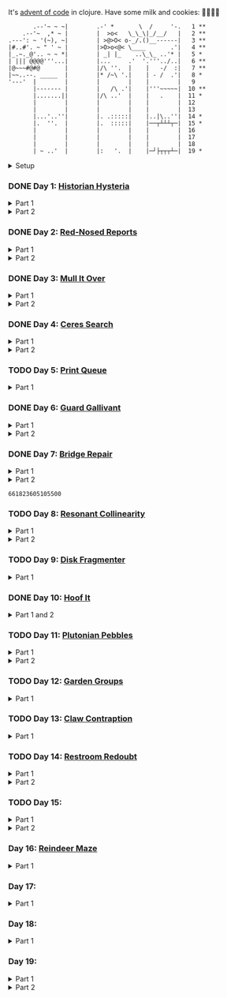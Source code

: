 It's [[https://adventofcode.com/2024/][advent of code]] in clojure. Have some milk and cookies: 🍪🥛🍪🍪

#+begin_src sh :exports results :results output
session=$(bash -ic 'echo $AOC_SESSION' 2>/dev/null)

curl "https://adventofcode.com/2024/" -s -X GET -H "Cookie: session=${session}" | \
     grep aria-label | \
     awk '!/star/{sub("*<","<"); sub("*<","<")} 1'  | \
     awk '/calendar-complete/{sub("*<","<")} 1'  | \
     sed -E 's#</?(span|a|i)[^>]*>##g' | \
     sed -e 's#&quot;#"#' -e 's#&gt;#>#g' -e 's#&lt;#<#g'
#+end_src

#+RESULTS:
#+begin_example
       .--'~ ~ ~|        .-' *       \  /     '-.   1 **
    .--'~  ,* ~ |        |  >o<   \_\_\|_/__/   |   2 **
.---': ~ '(~), ~|        | >@>O< o-_/.()__------|   3 **
|#..#'. ~ " ' ~ |        |>O>o<@< \____       .'|   4 **
|_.~._@'.. ~ ~ *|        | _| |_    ..\_\_ ..'* |   5 *
| ||| @@@@'''...|        |...     .'  '.'''../..|   6 **
|@~~~#@#@       |        |/\ ''.  |    |   -/  :|   7 **
|~~..--. _____  |        |* /~\ '.|    | - /  .'|   8 *
'---'  |        |        |        |    |        |   9
       |------- |        |   /\ .'|    |'''~~~~~|  10 **
       |.......||        |/\ ..'  |    |   .    |  11 *
       |        |        |        |    |        |  12
       |        |        |        |    |        |  13
       |...'..''|        |. .:::::|    |..|\..''|  14 *
       |.  ''.  |        |.  :::::|    |──┬┴┴┴┬─|  15 *
       |        |        |        |    |        |  16
       |        |        |        |    |        |  17
       |        |        |        |    |        |  18
       | ~ ..'  |        |:   '.  |    |─┘├┬┬┬┴─|  19 *
#+end_example

#+html:<details><summary>Setup</summary>
#+BEGIN_SRC emacs-lisp :results silent
(require 'ob-clojure)
(setq org-babel-clojure-backend 'cider)

(defun ns/insert-aoc-block ()
  (interactive)
  (insert
   (format
    "#+html:<details><summary>Part %s</summary>
,#+begin_src clojure
(get-input \"n\")
;; in progress
,#+end_src
,#+html:</details>"
    (read-string "part 1 or 2: "))))
#+END_SRC

#+begin_src clojure :results silent
(ns user
  (:require [clojure.java.shell :as shell]
            [clojure.string :as string]
            [babashka.fs :as fs]))
#+end_src

#+begin_src clojure :results silent
(defn get-input [day]
  ;; ~/.cache/aoc
  (let [year 2024
        cache-file (fs/file (fs/xdg-cache-home) (format "aoc/%s/%s.txt" year day))
        ;; https://github.com/wimglenn/advent-of-code-wim/issues/1
        session (string/trim (:out (shell/sh "bash" "-i" "-c" "echo $AOC_SESSION")))]
    (fs/create-dirs (fs/parent cache-file))
    ;; (fs/delete cache-file)
    (when-not (fs/exists? cache-file)
      (spit (str (fs/strip-ext cache-file) "_example.txt")
            (->> (format "curl 'https://adventofcode.com/%s/day/%s' | pup ':contains(\"example\") + pre > code text{}'" year day)
                 (shell/sh "sh" "-c")
                 (:out)))

      (spit cache-file
            (:out (shell/sh
                   "curl" (format "https://adventofcode.com/%s/day/%s/input" year day)
                   "-X" "GET"
                   "-H" (format "Cookie: session=%s" session)))))
    (slurp cache-file)))
#+end_src
#+html:</details>

*** DONE Day 1: [[https://adventofcode.com/2024/day/1][Historian Hysteria]]
CLOSED: [2024-12-15 Sun 07:31]

#+html:<details><summary>Part 1</summary>
#+begin_src clojure
(let [nums (map Integer/parseInt (string/split (get-input "1") #"(\n|   )"))
      list1 (sort (take-nth 2 nums))
      list2 (sort (take-nth 2 (drop 1 nums)))]
  (->> (interleave list1 list2)
       (partition 2)
       (map (partial apply -))
       (map abs)
       (apply +)))
#+end_src

#+RESULTS:
: 1341714

Bonus: uiua

#+begin_src uiua
# Uiua 0.14.0-dev.5
&fras "1.txt"
/+≡⌵-⊢⟜⊣≡⍆⍉⊜(⊜⋕⊸≠@ )⊸≠@\n
#+end_src
#+html:</details>

#+html:<details><summary>Part 2</summary>
#+begin_src clojure
(let [nums (map Integer/parseInt (string/split (get-input "1") #"(\n|   )"))
      list1 (take-nth 2 nums)
      list2 (take-nth 2 (drop 1 nums))
      freqs (frequencies list2)]
  (->> list1
       (map (fn [n] (* n (or (get freqs n) 0))))
       (apply +)))
#+end_src

#+RESULTS:
: 27384707

#+html:</details>

*** DONE Day 2: [[https://adventofcode.com/2024/day/2][Red-Nosed Reports]]
CLOSED: [2024-12-15 Sun 07:31]

#+html:<details><summary>Part 1</summary>
#+begin_src clojure
(let [levels (string/split-lines (get-input "2"))
      levels (map #(map Integer/parseInt (string/split % #" ")) levels)]
  (->> levels
       (remove (fn [level]
                 ;; increasing/decreasing, set cast for same floor case
                 (not (or (= (sort > (set level)) level)
                          (= (sort < (set level)) level)))))
       (remove (fn [level]
                 (->> (partition 2 1 level)
                      (map (fn [[cur next]]
                             (<= 1 (abs (- cur next)) 3)))
                      (some false?))))
       (count)))
#+end_src

#+RESULTS:
: 606

#+html:</details>

#+html:<details><summary>Part 2</summary>
#+begin_src clojure
(defn valid-level? [level]
  (and
   ;; increasing/decreasing
   (or (= (sort > (set level)) level)
       (= (sort < (set level)) level))
   ;; floor transition in range
   (not (->> (partition 2 1 level)
             (map (fn [[cur next]]
                    (<= 1 (abs (- cur next)) 3)))
             (some false?)))))

;; https://stackoverflow.com/a/24553906
(defn drop-nth [n coll]
  (keep-indexed #(if (not= %1 n) %2) coll))

(let [levels (string/split-lines (get-input "2"))
      levels (map #(map Integer/parseInt (string/split % #" ")) levels)]
  (->> levels
       (filter (fn [level]
                 (or (valid-level? level)    ; already valid?
                     ;; dampener time
                     (some valid-level?
                           (map #(drop-nth % level)
                                (-> level count range))))))
       (count)))

#+end_src

#+RESULTS:
: 644

#+html:</details>

*** DONE Day 3: [[https://adventofcode.com/2024/day/3][Mull It Over]]
CLOSED: [2024-12-15 Sun 07:31]

#+html:<details><summary>Part 1</summary>
#+begin_src clojure
(->> (get-input "3")
     (re-seq #"mul\((\d{1,3}),(\d{1,3})\)")
     (map (fn [[_ x y]] (* (parse-long x) (parse-long y))))
     (apply +))
#+end_src

#+RESULTS:
: 170068701

#+html:</details>

#+html:<details><summary>Part 2</summary>
#+begin_src clojure
(->> (get-input "3")
     (re-seq #"(mul|do|don't)\(((\d{1,3}),(\d{1,3}))?\)")
     (reduce (fn [state [_ op _ x y]]
               (condp = op
                 "do" (assoc state :enabled? true)
                 "don't" (assoc state :enabled? false)
                 "mul" (if (:enabled? state)
                         (update state :sum (partial + (* (parse-long x) (parse-long y))))
                         state)))
             {:enabled? true
              :sum 0})
     :sum)
#+end_src

#+RESULTS:
: 78683433

#+html:</details>

*** DONE Day 4: [[https://adventofcode.com/2024/day/4][Ceres Search]]
CLOSED: [2024-12-15 Sun 07:31]

#+html:<details><summary>Part 1</summary>
#+begin_src clojure
(let [input (string/split-lines (get-input "4"))
      dirs (for [x [-1 0 1]
                 y [-1 0 1]]
             [x y])
      look (fn [[x y]] (-> input (get x []) (get y nil)))
      move (fn [[x y] [xx yy]] [(+ x xx) (+ y yy)])
      peek (fn [coord dir] (map look (reductions move coord (repeat 3 dir))))]
  (->> (for [x (range (count (first input)))
             y (range (count input))
             :when (= (look [x y]) \X)]
         (for [dir dirs]
           (= (peek [x y] dir)
              (seq "XMAS"))))
       (flatten)
       (filter true?)
       (count)))
#+end_src

#+RESULTS:
: 2685

#+html:</details>

#+html:<details><summary>Part 2</summary>
#+begin_src clojure
(let [input (string/split-lines (get-input "4"))
      h (count input)
      w (count (first input))
      corner1 [[-1 -1] [1 1]]
      corner2 [[-1 1] [1 -1]]
      move (fn [[x y] [xx yy]] [(+ x xx) (+ y yy)])
      look (fn [[x y]] (-> input (get x []) (get y nil)))]
  (->> (for [x (range w)
             y (range h)
             :when (= (look [x y]) \A)]
         (and (= (set "SM") (set (map #(-> % (move [x y]) look) corner1)))
              (= (set "SM") (set (map #(-> % (move [x y]) look) corner2)))))
       (filter true?)
       (count)))
#+end_src

#+RESULTS:
: 2048

#+html:</details>

*** TODO Day 5: [[https://adventofcode.com/2024/day/5][Print Queue]]

#+html:<details><summary>Part 1</summary>
#+begin_src clojure
;; I should do this better later lmao
(let [[rules manuals] (string/split (get-input "5") #"\n\n")
      middle (fn [v] (nth v (quot (count v) 2)))
      rules (map (fn [rule]
                   (let [[a b] (string/split rule #"\|")]
                     [[a b] (re-pattern (format ".*%s(?!.*%s).*" b a))]))
                 (string/split-lines rules))]
  (->> (string/split-lines manuals)
       (filter (fn [manual] (every? (fn [[[a b] rule]]
                                      (if (and (string/includes? manual a)
                                               (string/includes? manual b))
                                        (re-matches rule manual)
                                        true)) rules)))
       (map #(string/split % #","))
       (map middle)
       (map parse-long)
       (reduce +)))
#+end_src

#+RESULTS:
: 5651

#+html:</details>

*** DONE Day 6: [[https://adventofcode.com/2024/day/6][Guard Gallivant]]
CLOSED: [2024-12-15 Sun 07:32]

#+html:<details><summary>Part 1</summary>
#+begin_src clojure
(let [input (string/split-lines (get-input "6"))
      look (fn [[x y]] (-> input (get y []) (get x nil)))
      ;; ugh
      position (loop [x 0 y 0]
                 (if-let [found-x (->> (get input y)
                                       (keep-indexed (fn [i c] (when ((set (seq "<>^v")) c) i)))
                                       (first))]
                   [found-x y]
                   (recur x (inc y))))
      dirs [[0 -1] [1 0] [0 1] [-1 0]]]
  (loop [dir (string/index-of "^>v<" (look position))
         position position
         seen #{position}]
    (let [[x y] position
          [x- y-] (get dirs (mod dir (count dirs)))
          next [(+ x x-) (+ y y-)]]
      (condp = (look next)
        nil (inc (count seen))          ; done!
        \# (recur (inc dir) position seen)
        (recur dir next (conj seen position))))))
#+end_src

#+RESULTS:
: 4696

#+html:</details>

#+html:<details><summary>Part 2</summary>
#+begin_src clojure
(def board
  (let [input (string/split-lines (get-input "6"))
        look (fn [[x y]] (-> input (get y []) (get x nil)))]
    (-> (reduce (fn [state coord]
                  (condp = (look coord)
                    \. (update state :blanks conj coord)
                    \# (update state :blocks conj coord)
                    (update state :position (constantly [coord (string/index-of "^>v<" (look coord))]))))
                {:blocks #{} :blanks #{} :position nil}
                (for [x (range (count (first input)))
                      y (range (count input))]
                  [x y]))
        (assoc :width (count (first input)))
        (assoc :height (count input)))))

(defn check-board [new-block]
  (let [blocks (conj (:blocks board) new-block)
        dirs [[0 -1] [1 0] [0 1] [-1 0]]]
    (loop [ref (:position board)
           seen #{}]
      (let [[position dir-index] ref
            dir-index (mod dir-index (count dirs))
            [x y] position
            [x- y-] (get dirs dir-index)
            next [(+ x x-) (+ y y-)]
            within-board? (and (<= 0 (first next) (:width board))
                               (<= 0 (second next) (:height board)))]
        (cond
          (seen ref) true
          (not within-board?) nil
          (blocks next) (recur [position (inc dir-index)] (conj seen ref))
          :else (recur [next dir-index] (conj seen ref)))))) )

(count (remove nil? (pmap check-board (:blanks board))))
#+end_src

#+RESULTS:
: 1443

#+html:</details>

*** DONE Day 7: [[https://adventofcode.com/2024/day/7][Bridge Repair]]
CLOSED: [2024-12-15 Sun 07:33]

#+html:<details><summary>Part 1</summary>
#+begin_src clojure
(require '[clojure.math.combinatorics :as combo])

;; eg [[1 2 3] [- *]]
(defn solve [nums ops]
  (loop [current (first nums)
         nums (drop 1 nums)
         ops ops]
    ;; (prn nums ops)
    (if (= [] ops)
      current
      (let [[num & rest-nums] nums
            [op & rest-ops] ops]
        (recur (op current num) (vec rest-nums) (vec rest-ops))))))

(let [input (->> (string/split-lines (get-input "7"))
                 (map (fn [line] (keep parse-long (string/split line #":| ")))))]
  (->> input
       (filter (fn [[answer & inputs]]
                 (some (fn [ops] (= answer (solve inputs ops)))
                       (combo/permuted-combinations
                        (flatten (repeat (dec (count inputs)) [+ *]))
                        (dec (count inputs))))))
       (map first)
       (reduce +)))
#+end_src

#+RESULTS:
: 932137732557

#+html:</details>

#+html:<details><summary>Part 2</summary>
todo: this one is slow (~10s) - I think it's the speed of our concat-op, can we use
math instead?

#+begin_src clojure
(require '[clojure.math.combinatorics :as combo])

;; eg [[1 2 3] [- *]]
(defn solve [nums ops]
  (loop [current (first nums)
         nums (drop 1 nums)
         ops ops]
    ;; (prn nums ops)
    (if (= [] ops)
      current
      (let [[num & rest-nums] nums
            [op & rest-ops] ops]
        (recur (op current num) (vec rest-nums) (vec rest-ops))))))

(defn concat-op [n1 n2]
  (parse-long (str n1 n2)))

(let [input (->> (string/split-lines (get-input "7"))
                 (map (fn [line] (keep parse-long (string/split line #":| ")))))]
  (->> input
       (filter (fn [[answer & inputs]]
                 (some (fn [ops] (= answer (solve inputs ops)))
                       (combo/permuted-combinations
                        (flatten (repeat (dec (count inputs)) [+ * concat-op]))
                        (dec (count inputs))))))
       (map first)
       (reduce +)))
#+end_src
#+html:</details>

#+RESULTS:
: 661823605105500

*** TODO Day 8: [[https://adventofcode.com/2024/day/8][Resonant Collinearity]]

#+html:<details><summary>Part 1</summary>
#+begin_src clojure
(require '[clojure.math.combinatorics :as combo])

(let [input (string/split-lines (get-input "8"))
      w (count (first input))
      h (count input)
      look (fn [[x y]] (-> input (get y []) (get x nil)))
      within? (fn [[x y]] (and (<= 0 x (dec w)) (<= 0 y (dec h))))
      antinodes (fn [coords]
                  (let [[[x1 y1] [x2 y2]] coords
                        distance (Math/round
                                  (Math/sqrt (+ (* (- x2 x1) (- x2 x1))
                                                (* (- y2 y1) (- y2 y1)))))]
                    ;; port of https://stackoverflow.com/a/7741655
                    [[(+ x2 (* distance (/ (- x2 x1) distance)))
                      (+ y2 (* distance (/ (- y2 y1) distance)))]
                     [(- x1 (* distance (/ (- x2 x1) distance)))
                      (- y1 (* distance (/ (- y2 y1) distance)))]]
                    ))
      antennae (atom {})
      ;; oof
      _ (doseq [x (range w)
                y (range h)
                :when (not (or (= (look [x y]) \.)
                               (= (look [x y]) \#)))]
          (swap! antennae update (look [x y]) #(conj % [x y])))]

  (->> @antennae
       (mapcat (fn [[_ coords]]
                 (->> (combo/combinations coords 2)
                      (mapcat (fn [coords] (filter within? (antinodes coords)))))))
       (set)
       (count)

       ;; debug print
       ;; (reduce (fn [grid anti-coord] (update-in grid (reverse anti-coord) (constantly \#)))
       ;;         (mapv (comp vec seq) input))
       ;; (map (partial apply str))
       ;; (string/join "\n")
       ;; (println)
       ))
#+end_src

#+RESULTS:
: 369

#+html:</details>

#+html:<details><summary>Part 2</summary>
#+begin_src clojure
;; in progress
(require '[clojure.math.combinatorics :as combo])

(defn antinodes-out [coords direction times]
  (if (or (some neg? (first coords))
          (zero? times))
    coords
    (let [[[x2 y2] [x1 y1] & _] coords
          distance (Math/round
                    (Math/sqrt (+ (* (- x2 x1) (- x2 x1))
                                  (* (- y2 y1) (- y2 y1)))))]
      ;; port of https://stackoverflow.com/a/7741655
      (recur
       (vec (concat
             [[(long (direction (if (= direction +) x2 x1) (* distance (/ (- x2 x1) distance))))
               (long (direction (if (= direction) y2 y1) (* distance (/ (- y2 y1) distance))))]]
             coords))
       direction
       (dec times)))))

(defn antinodes-out-new [coords direction times]
  (if (or (some neg? (first coords))
          (zero? times))
    coords
    (let [[two one & _] coords]
      ;; port of https://stackoverflow.com/a/7741655
      (recur
       (vec (concat [(map direction (map - one two) two)]
                    coords
                    ))
       #_(vec (concat
               [[(long (direction (if (= direction +) x2 x1) (* distance (/ (- x2 x1) distance))))
                 (long (direction (if (= direction) y2 y1) (* distance (/ (- y2 y1) distance))))]]
               coords))
       direction
       (dec times)))))

(let [input (string/split-lines (get-input "8_example"))
      w (count (first input))
      h (count input)
      look (fn [[x y]] (-> input (get y []) (get x nil)))
      within? (fn [[x y]] (and (<= 0 x (dec w)) (<= 0 y (dec h))))
      antinodes (fn [coords]
                  (concat
                   (antinodes-out-new coords + 90)
                   (antinodes-out-new coords - 90)))
      antennae (atom {})
      ;; oof
      _ (doseq [x (range w)
                y (range h)
                :when (not (or (= (look [x y]) \.)
                               (= (look [x y]) \#)))]
          (swap! antennae update (look [x y]) #(conj % [x y])))]

  (->> @antennae
       (mapcat (fn [[_ coords]]
                 (->> (combo/combinations coords 2)
                      (mapcat (fn [coords] (filter within? (antinodes coords)))))))
       (set)

       ;; (count)

       ;; debug print
       (reduce (fn [grid anti-coord] (update-in grid (reverse anti-coord) (constantly \#)))
               (mapv (comp vec seq) input))
       (map (partial apply str))
       (string/join "\n")
       (println)

       )

  (println "-")
  )

;; 1161 - too low


;; 734 - too low
#+end_src
#+html:</details>

*** TODO Day 9: [[https://adventofcode.com/2024/day/9][Disk Fragmenter]]

#+html:<details><summary>Part 1</summary>
#+begin_src clojure
;; in progress
;; naive
;; [[id count][nil count]....]

;; [[id count][nil count]....]

(defn read-disk-sum [input-key]
  (loop [nums (map Integer/parseInt (re-seq #"\d" (get-input input-key)))
         id 0
         block? true
         index 0
         result []]
    (if (empty? nums)
      result
      (recur (drop 1 nums)
             (if block? id (inc id))
             (not block?)
             (+ index )
             (inc index)
             (if block? (conj result [index (first nums)]) result)

             #_(conj result
                     (if block?
                       (repeat (first nums) id)
                       [[(first nums)]]
                       )
                     ;; (repeat (first nums) (if block? id nil))
                     )
             ;; (conj result [(if block? id nil) (first nums)])
             ))))

(#'user/read-empty "9_example")

(defn read-disk [input-key]
  (loop [nums (map Integer/parseInt (re-seq #"\d" (get-input input-key)))
         id 0
         block? true
         result []]
    (if (empty? nums)
      result
      (recur (drop 1 nums)
             (if block? id (inc id))
             (not block?)
             (concat result
                     (if block?
                       (repeat (first nums) id)
                       [[(first nums)]]
                       )
                     ;; (repeat (first nums) (if block? id nil))
                     )
             ;; (conj result [(if block? id nil) (first nums)])
             ))))

(defn balance [disk]
  )

(defn checksum [disk]
  (reduce
   )
  )

(count
 (let)
 (read-disk "9_example")

 [[0 2] [9 5]
  ;; [nil 1]
  [1 3]
  [nil 3] [2 1] [nil 3] [3 3] [nil 1] [4 2] [nil 1] [5 4] [nil 1] [6 4] [nil 1] [7 3] [nil 1] [8 4] [nil 0] [9 2]]

 )


;; spent some time thinking about a clever way to check
(let [disk (read-disk "9")

      length (count (filter number? disk))
      ]

  (->> (loop [disk disk]
         (if (= (count (first (split-with number? disk))) length)
           disk
           (let [[p1 p2] (split-with number? disk)]
             (recur (concat p1 (list (last p2)) (->> p2 (drop 1) (drop-last 1)))))))
       ;; (apply str)
       (reduce (fn [[i sum] id]
                 [(inc i) (+ sum (* i id))])
               [0 0])
       (second)
       )

  ;; input
  )


;; todo
#+end_src

#+RESULTS:
: class clojure.lang.Compiler$CompilerException

#+html:</details>

*** DONE Day 10: [[https://adventofcode.com/2024/day/10][Hoof It]]
CLOSED: [2024-12-15 Sun 07:34]

#+html:<details><summary>Part 1 and 2</summary>
#+begin_src clojure
(def grid (->> (get-input "10")
               (string/split-lines)
               (map (partial re-seq #"\d"))
               (map (fn [row] (map Integer/parseInt row)))))

(defn look [[x y]] (-> grid (nth y []) (nth x nil)))

(defn peaks [coord]
  (let [looking-at (look coord)]
    (if (= looking-at 9)
      (apply str coord)
      (remove nil?
              (for [dir [[0 1] [0 -1] [-1 0] [1 0]]]
                (let [next (map + coord dir)]
                  (when (= (inc looking-at) (look next))
                    (peaks next))))))))

(->> (for [x (range (count (first grid)))
           y (range (count grid))
           :when (= 0 (look [x y]))]
       [x y])
     (map (fn [zero-coord]
            (->> (peaks zero-coord)
                 (flatten)
                 ((juxt distinct identity))
                 (map count))))
     (apply map +))
#+end_src

#+RESULTS:
: (776 1657)

#+html:</details>

*** TODO Day 11: [[https://adventofcode.com/2024/day/11][Plutonian Pebbles]]

#+html:<details><summary>Part 1</summary>
#+begin_src clojure
(defn step [n]
  (cond (zero? n) [1]
        (even? (-> n str count))
        (let [c (-> n str count (/ 2))]
          (map (comp Integer/parseInt (partial apply str))
               (split-at c (str n))))
        :else [(* n 2024)]))

(count
 (reduce
  (fn [acc _] (mapcat step acc))
  (map Integer/parseInt (re-seq #"\d+" (get-input "11")))
  (range 25)))
#+end_src

#+RESULTS:
: 199982

#+html:</details>

#+html:<details><summary>Part 2</summary>
#+begin_src clojure
;; in progress
;; todo: memoize with frequencies

(defn step [n]
  (if (zero? n)
    [1]
    (let [length (inc (int (Math/log10 n)))]
      (if-not (even? length)
        [(* n 2024)]
        [(int (Math/floor (/ n (Math/pow 10 (/ length 2)))))
         (int (Math/floor (mod n (Math/pow 10 (/ length 2)))))]))))

(defn step-times [times n]
  (if (zero? times)
    1
    (if (zero? n)
      (recur (dec times) 1)
      (let [length (inc (int (Math/log10 n)))]
        (if-not (even? length)
          (recur (dec times) (* n 2024))
          (+ (step-times (dec times) (int (Math/floor (/ n (Math/pow 10 (/ length 2))))))
             (step-times (dec times) (int (Math/floor (mod n (Math/pow 10 (/ length 2))))))))))))

(def step-times-memo (memoize step-times))

(step-times 2 10)

(apply +
       (map (partial step-times-memo 75)
            (map Integer/parseInt (re-seq #"\d+" (get-input "11")))

            ;; (count (step-times 75 (list 773)))
            ;; ((773) (79858) (0) (71) (213357) (2937) (1) (3998391))

            )

       ;; (step-times 25 [0])
       )

(def step-memo (memoize step))

(count
 (reduce
  (fn [acc _] (mapcat step-memo acc))
  (map Integer/parseInt (re-seq #"\d+" (get-input "11")))
  (range 75))))
#+end_src
#+html:</details>

*** TODO Day 12: [[https://adventofcode.com/2024/day/12][Garden Groups]]

#+html:<details><summary>Part 1</summary>
#+begin_src clojure
;; in progress
;; I think shoving zipper in here is not the move

(require '[clojure.set :as set])
(require '[clojure.zip :as zip])


;; zipper creation args
;; ::: branch? children make-node root
(def grid (string/split-lines (get-input "12")))

(defn look [[x y]] (-> grid (nth y []) (nth x nil)))

(defn neighbors [coord]
  (for [dir [[0 1] [1 0] [0 -1] [-1 0]]]
    (mapv + coord dir)))

(defn region-zipper [coord]
  (let [char (look coord)]
    (zip/zipper
     ;; branch? is a fn that, given a node, returns true if can have children, even if it currently doesn't.
     (fn [[coord parents]]
       (and coord
            (seq (set/difference (set (neighbors coord)) parents))
            (= char (look coord))))
     ;; children is a fn that, given a branch node, returns a seq of its children.
     (fn [[coord parents]]
       ;; (map #(list % (conj parents coord) ) (neighbors coord))
       (let [children (->> (neighbors coord)
                           (remove parents)
                           (filter #(= char (look %))))
             more (map (fn [child]
                         [child (apply conj parents coord
                                       (remove #(= % child) children))])
                       children)
             ]
         ;; println
         ;; format "children: [%s -> %s]" coord
         ;; (map pr-str (map first more))
         (prn coord more)
         more

         ))
     ;; make-node is a fn that, given an existing node and a seq of children, returns a new branch node with the supplied children.
     (fn [node _]
       node
       #_(let [[coord seen] node]
           [coord seen]
           ;; [coord (apply set/union seen (map second children) )]
           ))
     ;; root is the root node.
     [coord #{}])))

(->
 (region-zipper [42 78])
 (zip/next)
 ;; (zip/down)
 ;; (zip/node) ;; ([42 79] #{[42 78]})
 (zip/children)
 )

(defn read-region [coord]
  (println (format "Reading region %s " coord) )
  (->> (region-zipper coord)
       ;; (region-zipper [42 78])
       (iterate zip/next)
       (take-while #(not (zip/end? %))) ;; Zipper's "end of iteration" condition.
       (map zip/node)
       (keep first)
       (set)
       ;; (count)
       )
  #_(println (format "Reading region %s ... done" coord) ))

(defn perimeter [points]
  ;; claude gave me a logic pointer here
  (->> points
       (map (fn [point]
              (apply + (for [dir [[0 1] [0 -1] [1 0] [-1 0]]]
                         (if (points (mapv + dir point))
                           0 1)))))
       (reduce +)))

(defn score-region [r]
  (* (count r)
     (perimeter r)))

;; lazy
(->> (loop [points (set (for [x (range (count (first grid)))
                              y (range (count grid))]
                          [x y]))
            regions []]
       (if (empty? points)
         regions
         (let [new-region (read-region (first points))]
           (prn (count points) (first points) new-region)
           (recur (set/difference points new-region)
                  (conj regions new-region)))))
     (map score-region)
     (reduce +)
     ;; (count)
     )

(read-region [0 0 ])

1373
#+end_src
#+html:</details>


*** TODO Day 13: [[https://adventofcode.com/2024/day/13][Claw Contraption]]
#+html:<details><summary>Part 1</summary>
#+begin_src clojure
(get-input "n")
;; in progress
#+end_src
#+html:</details>

*** TODO Day 14: [[https://adventofcode.com/2024/day/14][Restroom Redoubt]]

#+html:<details><summary>Part 1</summary>
#+begin_src clojure
(let [[w h] [101 103]
      wrap (fn [[x y]] [(mod x w) (mod y h)])
      simulate (fn [times [coord velocity]]
                 (reduce (fn [c _] (wrap (mapv + c velocity)))
                         coord (range times)))

      robots (->> (get-input "14")
                  (string/split-lines)
                  (map (partial re-seq #"-?\d+"))
                  (map (partial map parse-long))
                  (map (fn [[x y vx vy]] [[x y] [vx vy]])))

      quadrant-bots (fn [[x y w h] coords]
                      (filter (fn [[xx yy]]
                                (and (<= x xx (dec (+ x w)))
                                     (<= y yy (dec (+ y h)))))
                              coords))
      quadrants (let [w (/ (dec w) 2)
                      h (/ (dec h) 2)]
                  [[0 0 w h]
                   [(inc w) 0 w h]
                   [0 (inc h) w h]
                   [(inc w) (inc h) w h]])]

  (let [results (map (partial simulate 100) robots)]
    ;; visual:
    (-> (grid/make w h)
        (grid/gmap (constantly 0))
        (grid/gupdate inc results)
        (grid/gmap (fn [at] (if (zero? at) \. at)))
        (grid/gprint))

    (->> quadrants
         (map (fn [quadrant]
                (quadrant-bots quadrant results)) )
         (map count)
         (reduce *))))
#+end_src

#+RESULTS:
: 230461440

#+html:</details>

#+html:<details><summary>Part 2</summary>
#+begin_src clojure
(require '[lib.grid :as grid])

(let [[w h] [101 103]
      wrap (fn [[x y]] [(mod x w) (mod y h)])
      step (fn [[coord velocity lined]]
             (let [new-place (wrap (mapv + coord velocity))]
               [new-place velocity]))

      robots (->> (get-input "14")
                  (string/split-lines)
                  (map (partial re-seq #"-?\d+"))
                  (map (partial map parse-long))
                  (map (fn [[x y vx vy]] [[x y] [vx vy]])))

      ;; used to find one point at top of tree
      tree? (fn [robots]
              (every? (set (map first robots))
                      [[51 0]
                       [50 1] [52 1]]))

      show (fn [robots] (-> (grid/make w h)
                            (grid/gassoc \+ (map first robots))
                            (grid/gprint)))]
  (loop [times 1
         robots robots]
    (if (or (= times 3000)
            (tree? robots))
      (do (show robots)
          times)
      (recur (inc times) (map step robots)))))
#+end_src
#+html:</details>

*** TODO Day 15:

#+html:<details><summary>Part 1</summary>
#+begin_src clojure
(require '[lib.grid :as grid])

(defn ->dir [c]
  (condp = c
    \> [1 0]
    \< [-1 0]
    \^ [0 -1]
    \v [0 1]))

(defn shift [grid coord1 coord2]
  (-> grid
      (grid/gassoc (grid/look grid coord2) [coord1])
      (grid/gassoc (grid/look grid coord1) [coord2])))

;; https://stackoverflow.com/a/30928487
(defn take-while+
  [pred coll]
  (lazy-seq
   (when-let [[f & r] (seq coll)]
     (if (pred f)
       (cons f (take-while+ pred r))
       [f]))))

(defn dir-look [grid pos dir]
  (->> pos
       (iterate (fn [coord] (mapv + coord (->dir dir))))
       (take-while+ (fn [c] (not (#{\# \.} (grid/look grid c)))))))

(defn blocked? [grid pos dir]
  (every? (fn [c] (#{\@ \O \#} (grid/look grid c)))
          (dir-look grid pos dir)))

(defn move [grid coords]
  (reduce (fn [g pair]
            (apply shift g pair))
          grid
          (reverse (partition 2 1 coords))))

(let [[grid moves] (string/split (get-input "15") #"\n\n")
      moves (map first (re-seq #"[v^<>]" moves))
      grid (grid/parse grid)]

  ;; one move
  #_(-> grid
        (dir-look position \v)
        (->> (move grid))
        (grid/gprint))

  (println "starting!")
  (as-> grid it
    (reduce (fn [g dir]
              (let [pos (first (grid/points g (= \@ (grid/look g [x y]))))]
                (if (blocked? g pos dir) g
                    (-> g
                        (dir-look pos dir)
                        (->> (move g))))))
            it moves)
    (grid/points it (= \O (grid/look it [x y])))
    (map (fn [[x y]] (+ x (* 100 y))) it)
    (reduce + it)))
#+end_src

#+RESULTS:
: 1505963

#+html:</details>

#+html:<details><summary>Part 2</summary>
#+begin_src clojure
;; in progress
(require '[lib.grid :as grid])
(require '[clojure.zip :as zip])

(defn ->dir [c]
  (condp = c
    \> [1 0]
    \< [-1 0]
    \^ [0 -1]
    \v [0 1]))

(defn box-coords [grid dir box-pos]
  )

;; todo get shift
;; node is a coord

;; ##...[][]...##
;; ##...@[]....##

;; will only apply in the v^ case
(defn box-zipper [grid coord dir]
  (zip/zipper
   ;; branch? is a fn that, given a node, returns true if can have children, even if it currently doesn't.
   (fn [node]
     (and node
          (->> (grid/neighbors grid node 123)
               (map second)
               (every? #{\[ \]}))))
   ;; children is a fn that, given a branch node, returns a seq of its children.
   (fn [node]
     (map first (grid/neighbors grid node 123)))

   ;; make-node is a fn that, given an existing node and a seq of children, returns a new branch node with the supplied children.
   (fn [node _] node)
   ;; root is the root node.
   coord
   ))

(defn read-region [coord]
  (let [grid (grid/parse
              "##...[][]...##
##...@[]....##")
        ]
    (->> (box-zipper grid [6 1] [0 -1])
         (iterate zip/next)
         (take-while #(not (zip/end? %)))
         (take 10)
         (map zip/node)
         ;; (map first)
         ))

  )

(box-zipper)

;; https://stackoverflow.com/a/30928487
(defn take-while+
  [pred coll]
  (lazy-seq
   (when-let [[f & r] (seq coll)]
     (if (pred f)
       (cons f (take-while+ pred r))
       [f]))))

(defn dir-look [grid pos dir]
  (->> pos
       (iterate (fn [coord] (mapv + coord (->dir dir))))
       (take-while+ (fn [c] (not (# (grid/look grid c)))))))

(defn blocked? [grid pos dir]
  (every? (fn [c] (#{\@ \O \#} (grid/look grid c)))
          (dir-look grid pos dir)))

(defn move [grid coords]
  (reduce (fn [g pair]
            (apply shift g pair))
          grid
          (reverse (partition 2 1 coords))))

(let [[grid moves] (string/split (get-input "15") #"\n\n")
      moves (map first (re-seq #"[v^<>]" moves))
      grid (grid/parse grid)]

  ;; one move
  #_(-> grid
        (dir-look position \v)
        (->> (move grid))
        (grid/gprint))

  (println "starting!")
  (as-> grid it
    (reduce (fn [g dir]
              (let [pos (first (grid/points g (= \@ (grid/look g [x y]))))]
                (if (blocked? g pos dir) g
                    (-> g
                        (dir-look pos dir)
                        (->> (move g))))))
            it moves)
    (grid/points it (= \O (grid/look it [x y])))
    (map (fn [[x y]] (+ x (* 100 y))) it)
    (reduce + it)))

#+end_src
#+html:</details>


*** Day 16: [[https://adventofcode.com/2024/day/16][Reindeer Maze]]

#+html:<details><summary>Part 1</summary>
#+begin_src clojure

;; in progress
(require '[clojure.zip :as zip])
(require '[clojure.set :as set])
(require '[lib.grid :as grid])

(let [grid (grid/parse (get-input "16_example"))
      start (first (grid/points grid (= \S (grid/look g [x y]))))]

  (loop [looking-at [[start []]]
         visited #{}]
    (when (peek looking-at)
      (let [[pos path] (peek looking-at)]
        (prn visited)
        (if (grid/look grid pos \E)
          path
          (recur (apply conj (pop looking-at)
                        (->> (grid/neighbors grid pos 2468 \.)
                             (remove visited)
                             (map (fn [new] [new (conj path pos)]))))
                 (conj visited pos)))))

    ))
;; in progress
#+end_src
#+html:</details>


*** Day 17:

#+html:<details><summary>Part 1</summary>
#+begin_src clojure
(get-input "17")


;; in progress
#+end_src
#+html:</details>



*** Day 18:

#+html:<details><summary>Part 1</summary>
#+begin_src clojure
(get-input "18_example")


;; in progress
#+end_src
#+html:</details>


*** Day 19:

#+html:<details><summary>Part 1</summary>
#+begin_src clojure
(defn prefix-match [word parts]
  ;; (prn word parts)
  (if (string/blank? word) true
      (first
       (filter (fn [s]
                 (and (string/starts-with? word s)
                      (prefix-match (subs word (count s)) parts)))
               parts))))

(let [[towels _ & targets] (string/split-lines (get-input "19"))
      towels (string/split towels #", ")]
  (->> targets
       (keep (fn [target] (prefix-match target towels)))
       (count)))
#+end_src
#+html:</details>

#+html:<details><summary>Part 2</summary>
#+begin_src clojure
;; in progress

(let [[towels _ & targets] (string/split-lines (get-input "19"))
      towels (string/split towels #", ")]
  (def towels towels)
  (def targets targets))

(defn solve [word]
  (if (string/blank? word)
    ;; (apply str trail)
    1
    (->> towels
         (filter (partial string/starts-with? word))
         (map (fn [maybe]
                (solve (subs word (count maybe)))))
         (reduce +))))

(def solve-memo (memoize solve))

(->> targets
     (map solve-memo)
     ;; (map flatten)
     ;; (map count)
     (reduce +))

#+end_src
#+html:</details>
